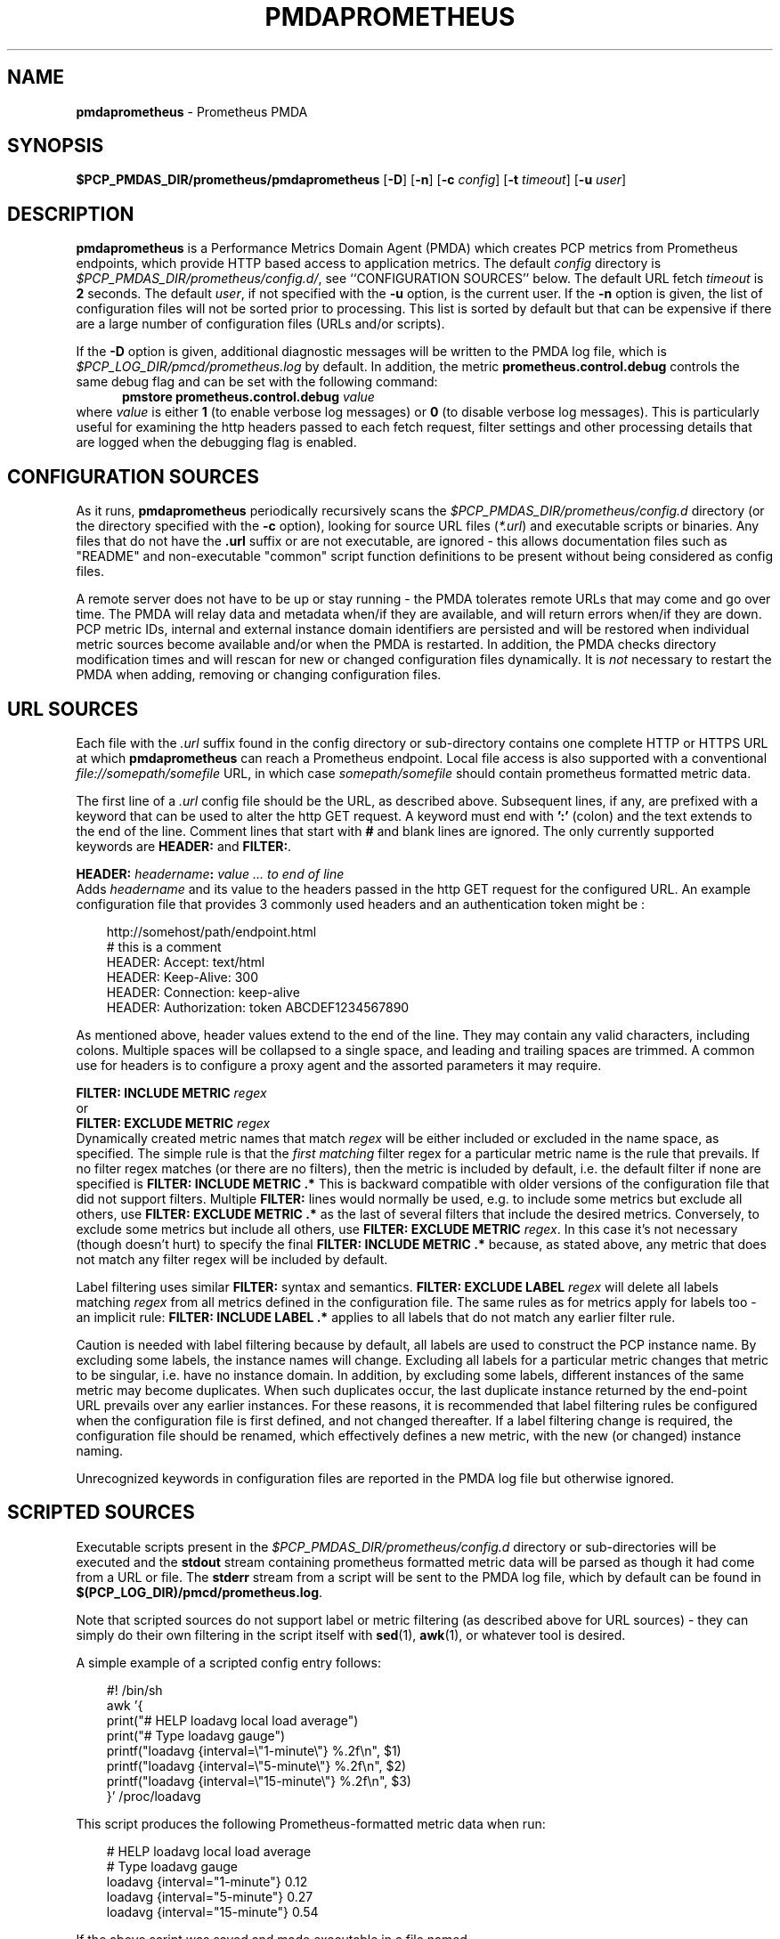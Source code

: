 '\"macro stdmacro
.\"
.\" Copyright (c) 2017-2018 Red Hat.
.\" Copyright (c) 2017 Ronak Jain.
.\"
.\" This program is free software; you can redistribute it and/or modify it
.\" under the terms of the GNU General Public License as published by the
.\" Free Software Foundation; either version 2 of the License, or (at your
.\" option) any later version.
.\"
.\" This program is distributed in the hope that it will be useful, but
.\" WITHOUT ANY WARRANTY; without even the implied warranty of MERCHANTABILITY
.\" or FITNESS FOR A PARTICULAR PURPOSE.  See the GNU General Public License
.\" for more details.
.\"
.ds ia prometheus
.ds Ia Prometheus
.TH PMDAPROMETHEUS 1 "PCP" "Performance Co-Pilot"
.SH NAME
\f3pmdaprometheus\f1 \- Prometheus PMDA
.SH SYNOPSIS
\f3$PCP_PMDAS_DIR/prometheus/pmdaprometheus\f1
[\f3\-D\f1]
[\f3\-n\f1]
[\f3\-c\f1 \f2config\f1]
[\f3\-t\f1 \f2timeout\f1]
[\f3\-u\f1 \f2user\f1]
.SH DESCRIPTION
\fBpmdaprometheus\fR is a Performance Metrics Domain Agent (PMDA) which
creates PCP metrics from Prometheus endpoints, which provide HTTP based
access to application metrics.
The default \f2config\fP directory is
.IR $PCP_PMDAS_DIR/prometheus/config.d/ ,
see ``CONFIGURATION SOURCES'' below.
The default URL fetch \f2timeout\fP is \fB2\fP seconds.
The default \f2user\fP, if not specified with the \f3\-u\fP option,
is the current user.
If the
.B \-n
option is given, the list of configuration files will not be sorted prior to processing.
This list is sorted by default but that can be expensive if there are a large number of
configuration files (URLs and/or scripts).
.PP
If the
.B \-D
option is given, additional diagnostic messages will be written to the PMDA log file,
which is
.I $PCP_LOG_DIR/pmcd/prometheus.log
by default.
In addition, the metric
.B prometheus.control.debug
controls the same debug flag and can be set with the following command:
.br
.in +0.5i
.BI "pmstore prometheus.control.debug" " value"
.in
.br
where
.I value
is either
.B 1
(to enable verbose log messages)
or
.BR 0
(to disable verbose log messages).
This is particularly useful for examining the http headers passed to each fetch request,
filter settings and other processing details that are logged when the debugging flag is enabled.
.SH "CONFIGURATION SOURCES"
As it runs,
.B pmdaprometheus
periodically recursively scans the
.I $PCP_PMDAS_DIR/prometheus/config.d
directory (or the directory specified with the
.B \-c
option), looking for source URL files (\c
.IR *.url )
and executable scripts or binaries.
Any files that do not have the
.B .url
suffix or are not executable, are ignored \- this allows documentation files
such as "README" and non-executable "common" script function definitions to
be present without being considered as config files.
.PP
A remote server does not have to be up or stay running \- the PMDA tolerates
remote URLs that may come and go over time.
The PMDA will relay data and metadata when/if they are available,
and will return errors when/if they are down.
PCP metric IDs, internal and external instance domain identifiers are
persisted and will be restored when individual metric sources become
available and/or when the PMDA is restarted. 
In addition, the PMDA checks directory modification times and will rescan
for new or changed configuration files dynamically.
It is
.I not
necessary to restart the PMDA when adding, removing or changing configuration files.
.SH "URL SOURCES"
Each file with the
.I .url
suffix found in the config directory or sub-directory contains
one complete HTTP or HTTPS URL at which
.B pmdaprometheus
can reach a Prometheus endpoint.
Local file access is also supported with a conventional
.I file://somepath/somefile
URL, in which case
.I somepath/somefile
should contain prometheus formatted metric data.
.PP
The first line of a
.I .url
config file should be the URL, as described above.
Subsequent lines, if any, are prefixed with a keyword that can be
used to alter the http GET request.
A keyword must end with
.B ':'
(colon) and the text extends to the end of the line.
Comment lines that start with
.B #
and blank lines are ignored.
The only currently supported keywords are
.B HEADER:
and
.BR FILTER: .
.PP
.B HEADER:
.I "headername\fB:\fP value ... to end of line"
.br
Adds
.I headername
and its value
to the headers passed in the http GET request for the configured URL.
An example configuration file that provides 3 commonly used headers
and an authentication token might be :
.PP
.in 1i
.ft CW
.nf
http://somehost/path/endpoint.html
# this is a comment
HEADER: Accept: text/html
HEADER: Keep-Alive: 300
HEADER: Connection: keep-alive
HEADER: Authorization: token ABCDEF1234567890
.in
.fi
.ft 1
.PP
As mentioned above, header values extend to the end of the line.
They may contain any valid characters, including colons.
Multiple spaces will be collapsed to a single space, and leading
and trailing spaces are trimmed.
A common use for headers is to configure a proxy agent
and the assorted parameters it may require.
.PP
.BI "FILTER: INCLUDE METRIC" " regex"
.br
or
.br
.BI "FILTER: EXCLUDE METRIC" " regex"
.br
Dynamically created metric names that match
.I regex
will be either included or excluded in the name space, as specified.
The simple rule is that the \fIfirst matching\fP filter regex
for a particular metric name is the rule that prevails.
If no filter regex matches (or there are no filters), then the metric
is included by default, i.e. the default filter if none are specified is
.BR "FILTER: INCLUDE METRIC .*"
This is backward compatible with older versions of the configuration
file that did not support filters.
Multiple
.B FILTER:
lines would normally be used, e.g. to include some metrics but exclude all others, use
.B "FILTER: EXCLUDE METRIC .*"
as the last of several filters that include the desired metrics.
Conversely, to exclude some metrics but include all others, use
.B "FILTER: EXCLUDE METRIC"
.IR regex .
In this case it's not necessary (though doesn't hurt) to specify the final
.B "FILTER: INCLUDE METRIC .*"
because, as stated above, any metric that does not match
any filter regex will be included by default.
.PP
Label filtering uses similar
.B FILTER:
syntax and semantics.
.BI "FILTER: EXCLUDE LABEL" " regex"
will delete all labels matching
.I regex
from all metrics defined in the configuration file.
The same rules as for metrics apply for labels too - an implicit rule:
.BI "FILTER: INCLUDE LABEL .*"
applies to all labels that do not match any earlier filter rule.
.P
Caution is needed with label filtering because by default, all
labels are used to construct the PCP instance name.
By excluding some labels, the instance names will change.
Excluding all labels for a particular metric changes that metric to be singular,
i.e. have no instance domain.
In addition, by excluding some labels, different instances of the same metric may become duplicates.
When such duplicates occur, the last duplicate instance returned by the end-point URL prevails
over any earlier instances.
For these reasons, it is recommended that label filtering rules be configured when the configuration file
is first defined, and not changed thereafter.
If a label filtering change is required, the configuration file should be renamed, which effectively
defines a new metric, with the new (or changed) instance naming.
.P
Unrecognized keywords in configuration files are reported in the PMDA log file but otherwise ignored.
.SH "SCRIPTED SOURCES"
Executable scripts present in the 
.I $PCP_PMDAS_DIR/prometheus/config.d
directory or sub-directories will be executed and the
.B stdout
stream containing prometheus formatted metric data will be parsed as though it had come from a URL or file. 
The
.B stderr
stream from a script will be sent to the PMDA log file, which by default can be found in
.BR $(PCP_LOG_DIR)/pmcd/prometheus.log .
.PP
Note that scripted sources do not support label or metric filtering (as described above for URL sources) - they can
simply do their own filtering in the script itself with
.BR sed (1),
.BR awk (1),
or whatever tool is desired.
.PP
A simple example of a scripted config entry follows:
.in 1i
.ft CW
.nf

#! /bin/sh
awk '{
    print("# HELP loadavg local load average")
    print("# Type loadavg gauge")
    printf("loadavg {interval=\\"1-minute\\"} %.2f\\n", $1)
    printf("loadavg {interval=\\"5-minute\\"} %.2f\\n", $2)
    printf("loadavg {interval=\\"15-minute\\"} %.2f\\n", $3)
}' /proc/loadavg
.in
.fi
.ft 1

This script produces the following Prometheus-formatted metric
data when run:
.in 1i
.ft CW
.nf

# HELP loadavg local load average
# Type loadavg gauge
loadavg {interval="1-minute"} 0.12
loadavg {interval="5-minute"} 0.27
loadavg {interval="15-minute"} 0.54
.in
.fi
.ft 1

If the above script was saved and made executable in a file named
.I $PCP_PMDAS_DIR/prometheus/config.d/local/system.sh
then this would result in a new PCP metric named
.B prometheus.local.system.loadavg
which would have three instances for the current load average values:
.BR 1-minute ,
.B 5-minute
and
.BR 15-minute .
.PP
Scripted config entries may produce more than one PCP leaf metric name.
For example, the above "system.sh" script could also export other metrics
such as CPU statistics, by reading
.I /proc/stat
on the local system.
Such additional metrics would appear as peer metrics in the
same PCP metric subtree.
In the case of CPU counters, the metric type definition should be
.BR counter ,
not
.BR gauge .
For full details of the prometheus exposition formats, see
.IR https://prometheus.io/docs/instrumenting/exposition_formats .
.SH "METRIC NAMING"
All metrics from a file named
.IR JOB .*
will be exported as PCP metrics with the
.I prometheus.JOB
metric name prefix.
Therefore, the JOB name must be a valid non-leaf name for PCP PMNS
metric names.
If the
.I JOB
name has multiple dot-separated components, the resulting
PMNS names will include those components and care is needed to ensure
there are no overlapping definitions, e.g. metrics returned by
.B JOB.response 
may overlap or conflict with metrics returned by
.BR JOB.response.time .
.PP
Config file entries (URLs or scripts) found in subdirectories of the
config directory will also result in hierarchical metric names.
For example, a config file named
.B $PCP_PMDAS_DIR/prometheus/config.d/mysource/latency/get.url
will result in metrics being created (by fetching that source URL) below
.BR prometheus.mysource.latency.get
in the PCP namespace.
Scripts found in subdirectories of the config directory similarly result
in hierarchical PCP metric names.
.SH "DYNAMIC METRIC NAMES"
As described above, changes and new additions can be made to files in
the configuration directory without having to restart the PMDA.
These changes are detected automatically and the PCP metric names below
.B prometheus
in the PMNS will be updated accordingly, i.e. new metrics will be
dynamically added and/or existing metrics removed.
In addition,
.B pmdaprometheus
honors the PMCD_NAMES_CHANGE
.BR pmFetch (3)
protocol that was introduced in PCP version 4.0.
In particular, if
.B prometheus
metrics are being logged by a PCP version 4.0 or later
.BR pmlogger (1),
new metrics that appear as a result of changes in the PMDA configuration
directory will automatically start to be logged, provided the root of the
.B prometheus
PMDA namespace is configured for logging in the
.B pmlogger
configuration file.
See
.BR pmlogger (1)
for details.
An example of such a
.B pmlogger
configuration file is :
.in 1i
.ft CW
.nf

log mandatory on 2 second {
	# log all metrics below the root of the prometheus namespace
	prometheus
}
.in
.fi
.ft 1
.SH "CONTROL METRICS"
The PMDA maintains special control metrics, as described below.
Apart from
.BR prometheus.control.debug ,
each of these metrics is a counter and has one instance for each configured metric source.
The instance domain is adjusted dynamically as new sources are discovered.
If there are no sources configured, the metric names are still defined
but the instance domain will be empty and a fetch will return no values.
.IP \fBprometheus.control.calls\fP
total number of times each configured metric source has been fetched (if it's a URL)
or executed (if it's a script), since the PMDA started.
.IP \fBprometheus.control.fetch_time\fP
Total time in milliseconds that each configured metric source has taken to return a document,
excluding the time to parse the document.
.IP \fBprometheus.control.parse_time\fP
Total time in milliseconds that each configured metric source has taken to parse each document,
excluding the time to fetch the document.
.PP
When converted to a rate, the \fBcalls\fP metric represents the average fetch rate of each source
over the sampling interval (time delta between samples).
The \fBfetch_time\fP and \fBparse_time\fP counters, when converted to a rate, represent the
average fetch and parsing latency (respectfully), during the sampling interval.
.PP
The
.BR prometheus.control.debug
metric has a singular value, defaulting to
.BR 0 .
If a non-zero value is stored into this metric using
.BR pmstore (1),
additional debug messages will be written to the PMDA log file.
.SH LIMITATIONS
.B pmdaprometheus
and
.B libpcp
internals impose some numerical constraints about the number of sources (4095),
metrics (1024) within each source, and instances for each metric (4194304).
.SH INSTALLATION
Install the Prometheus PMDA by using the Install script as root:
.PP
      # cd $PCP_PMDAS_DIR/prometheus
.br
      # ./Install
.PP
To uninstall, do the following as root:
.PP
      # cd $PCP_PMDAS_DIR/prometheus
.br
      # ./Remove
.PP
.B pmdaprometheus
is launched by
.BR pmcd (1)
and should never be executed directly.
The Install and Remove scripts notify
.B pmcd 
when the agent is installed or removed.
.PP
When scripts and
.I .url
files are added, removed or changed in the configuration directory,
it is usually not necessary to restart the PMDA \- the changes will
be detected and managed on subsequent requests to the PMDA.
.SH FILES
.IP "\fB$PCP_PMDAS_DIR/prometheus/Install\fR" 4
installation script for the \fBpmdaprometheus\fR agent
.IP "\fB$PCP_PMDAS_DIR/prometheus/Remove\fR" 4
undo installation script for the \fBpmdaprometheus\fR agent
.IP "\fB$PCP_PMDAS_DIR/prometheus/config.d/\fR" 4
contains URLs and scripts used by the \fBpmdaprometheus\fR agent as sources of prometheus metric data.
.IP "\fB$PCP_LOG_DIR/pmcd/prometheus.log\fR" 4
default log file for error messages from \fBpmdaprometheus\fR
.IP "\fB$PCP_VAR_DIR/config/144.*\fR" 4
files containing internal tables for metric and instance ID number persistence (domain 144).
.SH PCP ENVIRONMENT
Environment variables with the prefix \fBPCP_\fR are used to
parameterize the file and directory names used by \fBPCP\fR.
On each installation, the file
.I /etc/pcp.conf
contains the local values for these variables.
The \fB$PCP_CONF\fR variable may be used to specify an alternative
configuration file, as described in
.IR pcp.conf (5).
.SH SEE ALSO
.BR pmcd (1),
.BR pminfo (1),
.BR pmlogger (1),
.BR pmstore (1),
.BR PMWEBAPI (3),
.BR pmFetch (3)
and
.IR https://prometheus.io/docs/instrumenting/exposition_formats .
